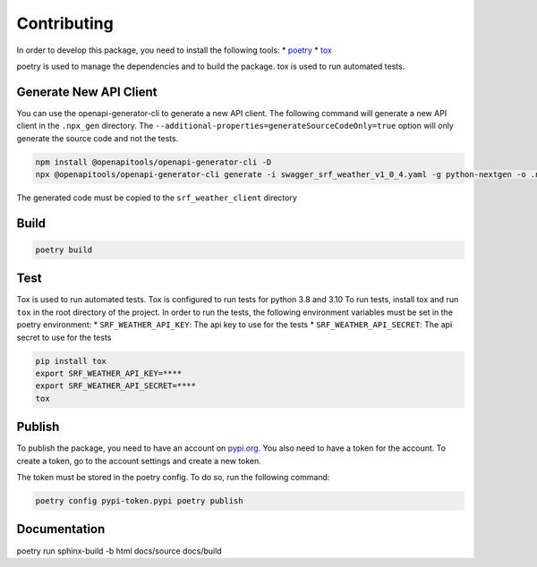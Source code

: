 Contributing
-----------

In order to develop this package, you need to install the following
tools: \* `poetry <https://python-poetry.org/docs/#installation>`__ \*
`tox <https://tox.readthedocs.io/en/latest/install.html>`__

poetry is used to manage the dependencies and to build the package. tox
is used to run automated tests.

Generate New API Client
~~~~~~~~~~~~~~~~~~~~~~~
You can use the openapi-generator-cli to generate a new API client.
The following command will generate a new API client in the ``.npx_gen``
directory. The ``--additional-properties=generateSourceCodeOnly=true``
option will only generate the source code and not the tests.



.. code:: bash

    npm install @openapitools/openapi-generator-cli -D
    npx @openapitools/openapi-generator-cli generate -i swagger_srf_weather_v1_0_4.yaml -g python-nextgen -o .npx_gen --additional-properties=generateSourceCodeOnly=true

The generated code must be copied to the ``srf_weather_client`` directory

Build
~~~~~

.. code:: bash

   poetry build

Test
~~~~

Tox is used to run automated tests. Tox is configured to run tests for
python 3.8 and 3.10 To run tests, install tox and run ``tox`` in the
root directory of the project. In order to run the tests, the following
environment variables must be set in the poetry environment: \*
``SRF_WEATHER_API_KEY``: The api key to use for the tests \*
``SRF_WEATHER_API_SECRET``: The api secret to use for the tests

.. code:: bash

    pip install tox
    export SRF_WEATHER_API_KEY=****
    export SRF_WEATHER_API_SECRET=****
    tox

Publish
~~~~~~~

To publish the package, you need to have an account on
`pypi.org <https://pypi.org/>`__. You also need to have a token for the
account. To create a token, go to the account settings and create a new
token.

The token must be stored in the poetry config. To do so, run the
following command:

.. code:: bash

    poetry config pypi-token.pypi poetry publish


Documentation
~~~~~~~~~~~~~
poetry run sphinx-build -b html docs/source docs/build